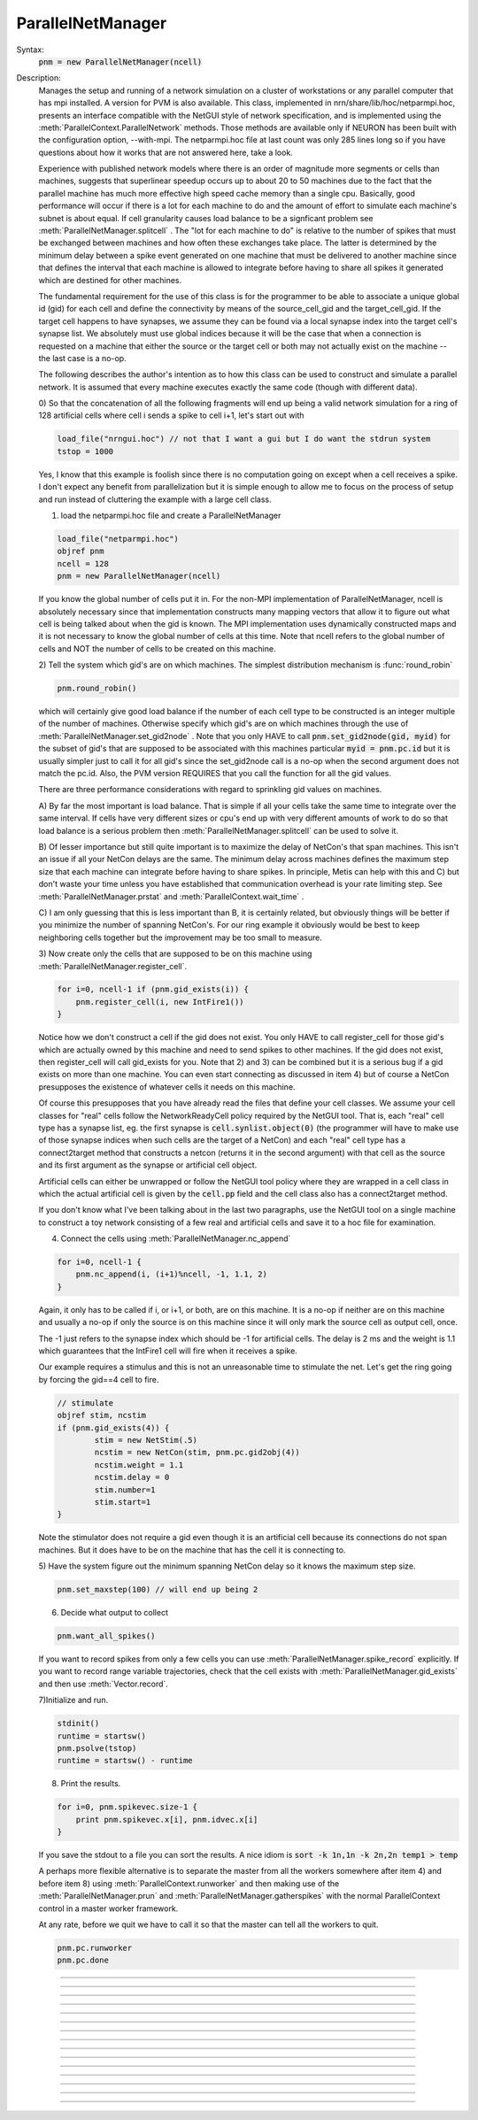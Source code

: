 .. _parnet:

ParallelNetManager
------------------



.. class:: ParallelNetManager


    Syntax:
        :code:`pnm = new ParallelNetManager(ncell)`


    Description:
        Manages the setup and running of a network simulation on a cluster 
        of workstations or any parallel computer that has mpi installed. 
        A version for PVM is also available. This class, implemented 
        in nrn/share/lib/hoc/netparmpi.hoc, presents an interface 
        compatible with the NetGUI style of network specification, and is implemented 
        using the :meth:`ParallelContext.ParallelNetwork` methods. Those methods are 
        available only if NEURON has been built with the configuration option, 
        --with-mpi. The netparmpi.hoc file at last count was only 285 lines long 
        so if you have questions about how it works that are not answered here, 
        take a look. 
         
        Experience with published network models where there is an order of magnitude 
        more segments or cells than machines, suggests that superlinear speedup 
        occurs up to about 20 to 50 machines due to the fact that the parallel 
        machine has much more effective high speed cache memory than a single 
        cpu. Basically, good performance will occur if there is a lot for each 
        machine to do and the amount of effort to simulate each machine's subnet 
        is about equal. If cell granularity causes load balance to be 
        a signficant problem see :meth:`ParallelNetManager.splitcell` . 
        The "lot for each machine to do" is relative to the 
        number of spikes that must be exchanged between machines and how often 
        these exchanges take place. The latter is determined by the minimum 
        delay between a spike event generated on one machine that must be delivered 
        to another machine since that defines the interval that each machine 
        is allowed to integrate before having to share all spikes it generated 
        which are destined for other machines. 
         
        The fundamental requirement for the use of this class is for the 
        programmer to be able to associate a unique global id (gid) for each 
        cell and define the connectivity by means of the source_cell_gid and the 
        target_cell_gid. If the target cell happens to have synapses, we assume 
        they can be found via a local synapse index into the target cell's synapse list. 
        We absolutely must use global indices because it 
        will be the case that when a connection is requested 
        on a machine that either the source or the target cell or both may not 
        actually exist on the machine -- the last case is a no-op. 
         
        The following describes the author's intention as to how this class can 
        be used to construct and simulate a parallel network. 
        It is assumed that every machine 
        executes exactly the same code (though with different data). 
         
        0) So that the concatenation of all the following fragments will 
        end up being a valid network simulation for a ring of 128 artificial 
        cells where cell i sends a spike to cell i+1, let's start out with 

        .. code-block::
            none

            load_file("nrngui.hoc") // not that I want a gui but I do want the stdrun system 
            tstop = 1000 

        Yes, I know that this example is foolish since there is no computation 
        going on except when a cell receives a spike. I don't expect any benefit 
        from parallelization but it is simple enough to allow me to focus on the process 
        of setup and run instead of cluttering the example with a large cell class. 
         
        1) load the netparmpi.hoc file and create a ParallelNetManager 

        .. code-block::
            none

            load_file("netparmpi.hoc") 
            objref pnm 
            ncell = 128 
            pnm = new ParallelNetManager(ncell) 

        If you know the global number of cells put it in. For the non-MPI 
        implementation of ParallelNetManager, ncell is absolutely necessary 
        since that implementation constructs many mapping vectors that allow 
        it to figure out what cell is being talked about when the gid is 
        known. The MPI implementation uses dynamically constructed maps and 
        it is not necessary to know the global number of cells at this time. 
        Note that ncell refers to the global number of cells and NOT the 
        number of cells to be created on this machine. 
         
        2) Tell the system which gid's are on which machines. 
        The simplest distribution mechanism is :func:`round_robin` 

        .. code-block::
            none

            pnm.round_robin() 

        which will certainly give good load balance if the number of each 
        cell type to be constructed is an integer multiple of the number 
        of machines. Otherwise specify which gid's are on which machines through 
        the use of :meth:`ParallelNetManager.set_gid2node` . Note that you only 
        HAVE to call \ :code:`pnm.set_gid2node(gid, myid)` for the subset of gid's that 
        are supposed to be associated with this machines 
        particular \ :code:`myid = pnm.pc.id` but it is usually simpler just to call 
        it for all gid's since the set_gid2node call is a no-op when the second 
        argument does not match the pc.id. Also, the PVM version REQUIRES that 
        you call the function for all the gid values. 
         
        There are three performance considerations with regard to sprinkling gid 
        values on machines. 
         
        A) By far the most important is load balance. That is 
        simple if all your cells take the same time to integrate over the same 
        interval. If cells have very different sizes or cpu's end up with 
        very different amounts of work to do so that load balance is a 
        serious problem then :meth:`ParallelNetManager.splitcell` can be used to 
        solve it. 
         
        B) Of lesser importance but still quite important is to maximize the 
        delay of NetCon's that span machines. This isn't an issue if all your 
        NetCon delays are the same.  The minimum delay across machines defines 
        the maximum step size that each machine can integrate before having 
        to share spikes. In principle, Metis can help with this and C) but don't 
        waste your time unless you have established that communication overhead 
        is your rate limiting step. See :meth:`ParallelNetManager.prstat` and 
        :meth:`ParallelContext.wait_time` . 
         
        C) I am only guessing that this is less important than B, it is certainly 
        related, but obviously 
        things will be better if you minimize the number of spanning NetCon's. 
        For our ring example it obviously would be best to keep neighboring cells together 
        but the improvement may be too small to measure. 
         
        3) Now create only the cells that are supposed to be on this machine 
        using :meth:`ParallelNetManager.register_cell`. 

        .. code-block::
            none

            for i=0, ncell-1 if (pnm.gid_exists(i)) { 
            	pnm.register_cell(i, new IntFire1()) 
            } 

        Notice how we don't construct a cell if the gid does not exist. 
        You only HAVE to call 
        register_cell for those gid's which are actually owned by this machine and 
        need to send spikes to other machines. 
        If the gid does not exist, then register_cell will call gid_exists for you. 
        Note that 2) and 3) can 
        be combined but it is a serious bug if a gid exists on more than one machine. 
        You can even start connecting 
        as discussed in item 4) but of course a NetCon presupposes the existence 
        of whatever cells it needs on this machine. 
         
        Of course this presupposes that you have 
        already read the files that define your cell classes. 
        We assume your 
        cell classes for "real" cells follow the NetworkReadyCell policy required by 
        the NetGUI tool. That is, each "real" cell type has a synapse list, eg. the 
        first synapse is \ :code:`cell.synlist.object(0)` (the programmer will have to 
        make use of those synapse indices when such cells are the target of a NetCon) 
        and each "real" cell type has a connect2target method that constructs 
        a netcon (returns it in the second argument) 
        with that cell as the source and its first argument as the 
        synapse or artificial cell object. 
         
        Artificial cells can either be unwrapped or follow the NetGUI tool policy 
        where they are wrapped in a cell class in which the actual artificial cell 
        is given by the \ :code:`cell.pp` field and the cell class also has a 
        connect2target method. 
         
        If you don't know what I've been talking about in the last two paragraphs, 
        use the NetGUI tool on a single machine to construct a toy network consisting 
        of a few real and artificial cells and save it to a hoc file for examination. 
         
        4) Connect the cells using :meth:`ParallelNetManager.nc_append` 

        .. code-block::
            none

            for i=0, ncell-1 { 
            	pnm.nc_append(i, (i+1)%ncell, -1, 1.1, 2) 
            } 

        Again, it only has to be called if i, or i+1, or both, are on this machine. 
        It is a no-op if neither are on this machine and usually a no-op if only 
        the source is on this machine since it will only mark the source cell 
        as output cell, once. 
         
        The -1 just refers to the 
        synapse index which should be -1 for artificial cells. 
        The delay is 2 ms and the weight is 1.1 which guarantees 
        that the IntFire1 cell will fire when it receives a spike. 
         
        Our example requires a stimulus and this is not an 
        unreasonable time to stimulate the net. 
        Let's get the ring going by forcing the gid==4 
        cell to fire. 

        .. code-block::
            none

            // stimulate 
            objref stim, ncstim 
            if (pnm.gid_exists(4)) { 
                    stim = new NetStim(.5) 
                    ncstim = new NetCon(stim, pnm.pc.gid2obj(4)) 
                    ncstim.weight = 1.1 
                    ncstim.delay = 0 
                    stim.number=1 
                    stim.start=1 
            } 

        Note the stimulator does not require a gid even though it is an artificial 
        cell because its connections do not span machines. But it does have to be 
        on the machine that has the cell it is connecting to. 
         
        5) Have the system figure out the minimum spanning NetCon delay so it knows 
        the maximum step size. 

        .. code-block::
            none

            pnm.set_maxstep(100) // will end up being 2 

         
        6) Decide what output to collect 

        .. code-block::
            none

            pnm.want_all_spikes() 

        If you want to record spikes from only a few cells you can use 
        :meth:`ParallelNetManager.spike_record` explicitly. If you want to 
        record range variable trajectories, check that the cell exists with 
        :meth:`ParallelNetManager.gid_exists` and then use :meth:`Vector.record`. 
         
        7)Initialize and run. 

        .. code-block::
            none

            stdinit() 
            runtime = startsw() 
            pnm.psolve(tstop) 
            runtime = startsw() - runtime 

         
        8) Print the results. 

        .. code-block::
            none

            for i=0, pnm.spikevec.size-1 { 
            	print pnm.spikevec.x[i], pnm.idvec.x[i] 
            } 

        If you save the stdout to a file you can sort the results. A nice idiom 
        is 
        \ :code:`sort -k 1n,1n -k 2n,2n temp1 > temp` 
         
        A perhaps more flexible alternative is to separate the master from all the 
        workers somewhere after item 4) and before item 8) using :meth:`ParallelContext.runworker` 
        and then making use of the :meth:`ParallelNetManager.prun` and 
        :meth:`ParallelNetManager.gatherspikes` with the normal ParallelContext control 
        in a master worker framework. 
         
        At any rate, before we quit we have to call it so that the master can 
        tell all the workers to quit. 

        .. code-block::
            none

            pnm.pc.runworker 
            pnm.pc.done 


         

----



.. method:: ParallelNetManager.set_gid2node


    Syntax:
        :code:`pnm.set_gid2node(gid, machine_id)`


    Description:
        When MPI is being used, this is just 
        a wrapper for the ParallelContext version of 
        :meth:`ParallelContext.set_gid2node` . 
         

         

----



.. method:: ParallelNetManager.round_robin


    Syntax:
        :code:`pnm.round_robin()`


    Description:
        The gid ranging from 0 to ncell-1 
        is assigned to machine (gid+1)%nhost. There is no good reason 
        anymore for the "+1". :meth:`ParallelContext.nhost` is the number of machines 
        available. 

         

----



.. method:: ParallelNetManager.gid_exists


    Syntax:
        :code:`result = pnm.gid_exists(gid)`


    Description:
        Returns 1 if the gid exists on this machine, 2 if it exists and has been 
        declared to be an output cell. 0 otherwise. 
        Just a wrapper for :meth:`ParallelContext.gid_exists` when MPI is being used. 

         

----



.. method:: ParallelNetManager.create_cell


    Syntax:
        :code:`cellobject = pnm.create_cell(gid, "obexpr")`


    Description:
        This is deprecated. Use :meth:`ParallelNetManager.register_cell` . 
         
        If the gid exists on this machine the obexpr is executed in a statement 
        equivalent to pnm.cells.append(obexpr). Obexpr should be something like 
        \ :code:`"new Pyramid()"` or any function that returns a cell object. Valid 
        "real" cell objects should have a connect2target method and a synlist 
        synapse list field just as the types used by the NetGUI builder. 
        Artificial cell objects can be bare or enclosed in a wrapper class 
        using the pp field. 
         
        Note: the following has been changed so that the source is always 
        an outputcell. 
         
        At the end of this call, \ :code:`pnm.gid_exists(gid)` will return either 
        0 or 1 because the cell has not yet been declared to be an outputcell. 
        That will be done when the first connection is requested for which 
        this cell is a source but the target is on another machine. 

         

----



.. method:: ParallelNetManager.register_cell


    Syntax:
        :code:`pnm.register_cell(gid, cellobject)`


    Description:
        Associate gid and cellobject. If :meth:`ParallelContext.gid_exists` 
        is zero then this procedure calls :meth:`ParallelContext.set_gid2node` 
        If the cell is "real" or encapsulates a point process artificial cell, then 
        the cellobject.connect2target is called. The cellobject is declared to 
        be an :meth:`ParallelContext.outputcell` . 
         
        This method supersedes the create_cell method since it more easily handles 
        cell creation arguments. 

         

----



.. method:: ParallelNetManager.nc_append


    Syntax:
        :code:`netcon = pnm.nc_append(src_gid, target_gid, synapse_id, weight, delay)`


    Description:
        If the source and target exist on this machine a NetCon is created 
        and added to the pnm.nclist. 
         
        If the target exists and is a real cell 
        the synapse object is \ :code:`pnm.gid2obj(target_gid).synlist(synapse_id)`. 
         
        If the target exists and is a wrapped artificial cell then the 
        synapse_id should be -1 and the target artificial cell is 
        \ :code:`pnm.gid2obj(target_gid).pp`. 
        If the target exists and is an ArtificialCell 
        the synapse_id should be -1 and the target artificial cell is 
        \ :code:`pnm.gid2obj(target_gid)`. Note that 
        the target is an unwrapped artificial cell if 
        :meth:`StringFunctions.is_point_process` returns a non-zero value. 
         
        If the target exists but not the source, the netcon 
        is created via :meth:`ParallelContext.gid_connect` and added to the 
        pnm.nclist. 
         
        If the source exists but not the target, and 
        :meth:`ParallelContext.gid_exists` returns 
        1 (instead of 2) then the cell is marked to be an 
        :meth:`ParallelContext.outputcell` . 
         
        If the source exists and is a real cell or wrapped artificial 
        cell \ :code:`pnm.gid2obj(src_id).connect2target(synapse_target_object, nc)` 
        is used to 
        create the NetCon. 
         
        If the source exists and is a artificial cell 
        then the NetCon is created directly. 
         
        If neither the source or target exists, 
        there is nothing to do. 

         

----



.. method:: ParallelNetManager.want_all_spikes


    Syntax:
        :code:`pnm.want_all_spikes()`


    Description:
        Records all spikes of all cells on this machine into the 
        pnm.spikevec and pnm.idvec Vector objects. The spikevec holds spike times 
        and the idvec holds the corresponding gid values. 

         

----



.. method:: ParallelNetManager.spike_record


    Syntax:
        :code:`pnm.spike_record(gid)`


    Description:
        Wraps :meth:`ParallelContext.spike_record` but calls it only if 
        :meth:`ParallelContext.gid_exists` is nonzero and records the spikes 
        into the pnm.spikevec and pnm.gidvec Vector objects. 

         
         

----



.. method:: ParallelNetManager.prun


    Syntax:
        :code:`pnm.prun()`


    Description:
        All the workers and the master are asked to :meth:`ParallelNetManager.pinit` 
        and :meth:`ParallelNetManager.pcontinue` up to tstop. 

         

----



.. method:: ParallelNetManager.psolve


    Syntax:
        :code:`pnm.psolve(tstop)`


    Description:
        Wraps :meth:`ParallelContext.psolve` . 

         

----



.. method:: ParallelNetManager.pinit


    Syntax:
        :code:`pnm.pinit()`


    Description:
        All the workers and the master execute a call to 
        :meth:`ParallelContext.set_maxstep` to determine the maximum possible step size 
        and all the workers and the master execute a call to 
        the stdinit() of the 
        standard run system. 

         

----



.. method:: ParallelNetManager.pcontinue


    Syntax:
        :code:`pnm.pcontinue(tstop)`


    Description:
        All the workers and the master execute a call to :meth:`ParallelContext.psolve` 
        to integrate from the current value of t to the argument value. 

         

----



.. method:: ParallelNetManager.prstat


    Syntax:
        :code:`pnm.prstat(0)`

        :code:`pnm.prstat(1)`


    Description:
        Prints a high resolution amount of time all the machines have waited for 
        spike exchange. If some are much higher than others then there is likely 
        a load balance problem. If they are all high relative to the simulation 
        time then spike exchange may be the rate limiting step. 
         
        If the argument is 1, then, in addition to wait time, spike_statistics 
        are printed. The format is 

        .. code-block::
            none

            pc.id wait_time(s) nsendmax nsend nrecv nrecv_useful 
            %d\t  %g\t %d\t %d\t %d\t %d\n 


    .. seealso::
        :meth:`ParallelContext.wait_time`, :meth:`ParallelContext.spike_statistics`

         

----



.. method:: ParallelNetManager.gatherspikes


    Syntax:
        :code:`pnm.gatherspikes`


    Description:
        All the workers are asked to post their spikevec and idvec Vectors 
        for taking by the master and concatenated to the master's spikevec 
        and idvec Vectors. 

         

----



.. method:: ParallelNetManager.splitcell


    Syntax:
        :code:`cas pnm.splitcell(hostcas, hostparent)`


    Description:
        The cell is split at the currently accessed section and that 
        section's 
        parent into two subtrees rooted at the old connection end of the cas 
        and the old cas connecting point of the parent (latter must be 
        0 or 1). The cas subtree will be preserved on the host specified 
        by hostcas and the parent subtree will be destroyed. The parent 
        subtree 
        will be preserved on the host specified by hostparent and the cas 
        subtree destroyed. Hostparent must be either hostcas+1 or hostcas-1. 
         
        Splitcell works only if NEURON has been configured with the 
        --with-paranrn option. A split cell has exactly the same stability 
        and accuracy properties as if it were on a single machine. Splitcell 
        cannot be used with variable step methods at this time. A cell can 
        be split into only two pieces. 
         
        Splitcell is implemented using the :meth:`ParallelContext.splitcell` method 
        of :func:`ParallelContext` . 


